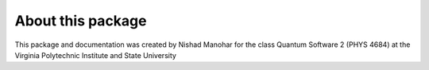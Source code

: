 About this package
------------------
This package and documentation was created by Nishad Manohar for the class Quantum Software 2 (PHYS 4684) at the Virginia Polytechnic Institute and State University